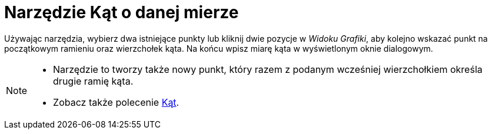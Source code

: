 = Narzędzie Kąt o danej mierze
:page-en: tools/Angle_with_Given_Size
ifdef::env-github[:imagesdir: /pl/modules/ROOT/assets/images]

Używając narzędzia, wybierz dwa istniejące punkty lub kliknij dwie pozycje w _Widoku Grafiki_, aby kolejno wskazać punkt na początkowym ramieniu oraz wierzchołek kąta. 
Na końcu wpisz miarę kąta w wyświetlonym oknie dialogowym.

[NOTE]
====

* Narzędzie to tworzy także nowy punkt, który razem z podanym wcześniej wierzchołkiem określa drugie ramię kąta.
* Zobacz także polecenie xref:/commands/Kąt.adoc[Kąt].

====
